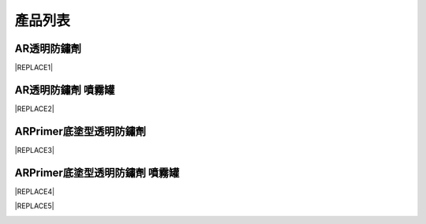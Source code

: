 
.. _h174fb648377959437b5c1f697c1c40:

產品列表
########

.. _h6b417c78253075e44347e587a5f7f:

AR透明防鏽劑
============


|REPLACE1|

.. _h7e1865681f53284b2f86c6e3a681d7b:

AR透明防鏽劑 噴霧罐
===================


|REPLACE2|

.. _h77767b62302b382f512f69697c4c6862:

ARPrimer底塗型透明防鏽劑
========================

.. _h2c1d74277104e41780968148427e:





|REPLACE3|

.. _h2c1d74277104e41780968148427e:




.. _h62111e491b563fb6e65566a2346e6c:

ARPrimer底塗型透明防鏽劑 噴霧罐
===============================


|REPLACE4|


|REPLACE5|

.. _h2c1d74277104e41780968148427e:





.. bottom of content


.. |REPLACE1| raw:: html

    <table cellspacing="0" cellpadding="0" style="width:100%">
    <tbody>
    <tr><th style="width:50%;vertical-align:Top;padding-top:5px;padding-bottom:5px;padding-left:5px;padding-right:5px"><p style="font-size:14px"><p style="font-size:14px"><p style="font-size:14px"><span  style="font-size:14px">是採用源自歐洲Neusauber技術的透明防鏽劑，施工前免刨除鏽斑，超薄透明保護層不脫落，具有立即止鏽、防鏽功能，新品或已鏽物品皆可使用。使用簡易，讓您輕鬆維護各種資產。加強防鏽最高可達18年。</span></p><p style="font-size:14px"><span  style="font-size:14px">可應用於各類金屬材質、烤漆表面之部件，食品業器械、機械設備、構件、螺栓、建物、造景、藝術品等。海邊、溫泉區等嚴苛腐蝕環境皆可使用。</span></p><p style="font-size:14px"><p style="font-size:14px"><span  style="font-size:14px">適用溫度區間：+250 ~ -190℃</span></p><p style="font-size:14px"><span  style="font-size:14px">平均用量：200 m<sup>2</sup> /加侖</span></p><p style="font-size:14px"><p style="font-size:14px"><span  style="font-size:14px">包裝種類：1、5、20加侖桶</span></p><p style="font-size:10px"></th><td style="width:50%;vertical-align:Top;padding-top:5px;padding-bottom:5px;padding-left:5px;padding-right:5px"><p>  <img src="_images/Products_1.png" style="width:294px;height:364px;vertical-align: baseline;">  </p></td></tr>
    </tbody></table>

.. |REPLACE2| raw:: html

    <table cellspacing="0" cellpadding="0" style="width:100%">
    <tbody>
    <tr><td style="vertical-align:Top;padding-top:5px;padding-bottom:5px;padding-left:5px;padding-right:5px;border:solid 1px #000000"><p style="font-size:14px"><span  style="font-size:14px">容量：220mL</span></p><p style="font-size:14px"><span  style="font-size:14px">使用面積：4 m<sup>2</sup>  max</span></p></td><td style="vertical-align:Top;padding-top:5px;padding-bottom:5px;padding-left:5px;padding-right:5px;border:solid 1px #000000"><p>          <img src="_images/Products_2.png" style="width:129px;height:316px;vertical-align: baseline;"> </p></td></tr>
    </tbody></table>

.. |REPLACE3| raw:: html

    <table cellspacing="0" cellpadding="0" style="width:100%">
    <tbody>
    <tr><td style="vertical-align:Top;padding-top:5px;padding-bottom:5px;padding-left:5px;padding-right:5px;border:solid 1px #000000"><p style="font-size:14px"><p style="font-size:14px"><span  style="font-size:14px">是採用源自歐洲Neusauber技術的透明防鏽劑，免除鏽即可施工，取代紅丹止鏽。ARPrimer的特別配方具備底漆功能，專為搭配面漆而設計，可增加面漆附著功能，取代各式面漆系統底漆．無論新品、鏽蝕舊品皆可使用，超薄透明膜層，讓您輕鬆維護珍貴資產與設備。</span></p><p style="font-size:14px"><span  style="font-size:14px">可應用於須上漆保護之各類金屬、烤漆表面部件，食品業器械、機械設備、構件、螺栓、建物等。海邊、溫泉區等嚴苛腐蝕環境皆可使用。</span></p><p style="font-size:14px"><p style="font-size:14px"><span  style="font-size:14px">適用溫度區間：+250 ~ -190℃</span></p><p style="font-size:14px"><span  style="font-size:14px">平均用量：200 m<sup>2</sup> /加侖</span></p><p style="font-size:14px"><p style="font-size:14px"><span  style="font-size:14px">包裝種類：1、5、20加侖桶</span></p></td><td style="vertical-align:Top;padding-top:5px;padding-bottom:5px;padding-left:5px;padding-right:5px;border:solid 1px #000000"><p>  <img src="_images/Products_3.png" style="width:309px;height:365px;vertical-align: baseline;">  </p></td></tr>
    </tbody></table>

.. |REPLACE4| raw:: html

    <table cellspacing="0" cellpadding="0" style="width:100%">
    <tbody>
    <tr><td style="vertical-align:Top;padding-top:5px;padding-bottom:5px;padding-left:5px;padding-right:5px"><p style="font-size:14px"><p style="font-size:14px"><span  style="font-size:14px">容量：220mL</span></p><p style="font-size:14px"><span  style="font-size:14px">使用面積：4 m<sup>2</sup>  max</span></p></td><td style="vertical-align:Top;padding-top:5px;padding-bottom:5px;padding-left:5px;padding-right:5px"><p>          <img src="_images/Products_4.png" style="width:130px;height:369px;vertical-align: baseline;"></p></td></tr>
    </tbody></table>

.. |REPLACE5| raw:: html

    <style>
    td,th{
      border: none !important;
      text-align:left !important;
      font-size:1.2em !important;
    }
    td:first-child,th:first-child{
      width:50%;
    }
    </style>
.. |IMG1| image:: static/Products_1.png
   :height: 364 px
   :width: 294 px

.. |IMG2| image:: static/Products_2.png
   :height: 316 px
   :width: 129 px

.. |IMG3| image:: static/Products_3.png
   :height: 365 px
   :width: 309 px

.. |IMG4| image:: static/Products_4.png
   :height: 369 px
   :width: 130 px
